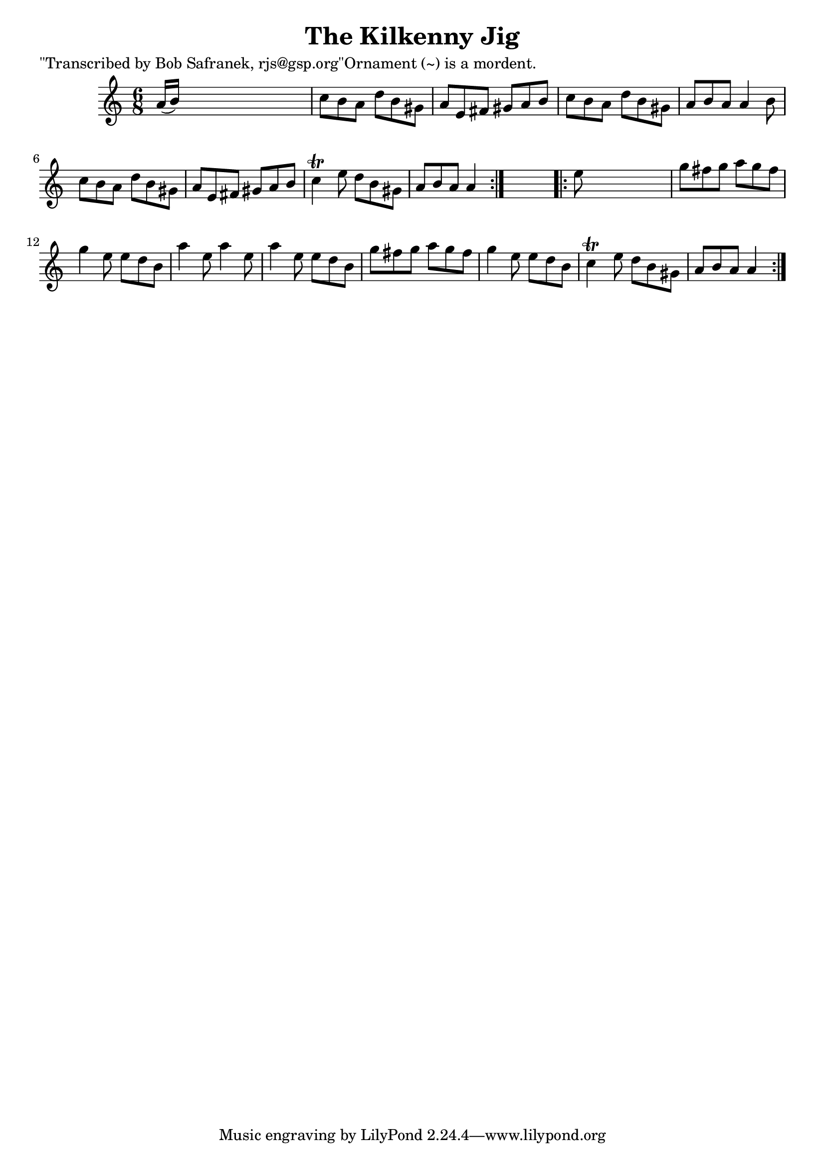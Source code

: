 
\version "2.16.2"
% automatically converted by musicxml2ly from xml/0740_bs.xml

%% additional definitions required by the score:
\language "english"


\header {
    poet = "\"Transcribed by Bob Safranek, rjs@gsp.org\"Ornament (~) is a mordent."
    encoder = "abc2xml version 63"
    encodingdate = "2015-01-25"
    title = "The Kilkenny Jig"
    }

\layout {
    \context { \Score
        autoBeaming = ##f
        }
    }
PartPOneVoiceOne =  \relative a' {
    \repeat volta 2 {
        \key a \minor \time 6/8 a16 ( [ b16 ) ] s8*5 | % 2
        c8 [ b8 a8 ] d8 [ b8 gs8 ] | % 3
        a8 [ e8 fs8 ] gs8 [ a8 b8 ] | % 4
        c8 [ b8 a8 ] d8 [ b8 gs8 ] | % 5
        a8 [ b8 a8 ] a4 b8 | % 6
        c8 [ b8 a8 ] d8 [ b8 gs8 ] | % 7
        a8 [ e8 fs8 ] gs8 [ a8 b8 ] | % 8
        c4 \trill e8 d8 [ b8 gs8 ] | % 9
        a8 [ b8 a8 ] a4 }
    s8 \repeat volta 2 {
        | \barNumberCheck #10
        e'8 s8*5 | % 11
        g8 [ fs8 g8 ] a8 [ g8 fs8 ] | % 12
        g4 e8 e8 [ d8 b8 ] | % 13
        a'4 e8 a4 e8 | % 14
        a4 e8 e8 [ d8 b8 ] | % 15
        g'8 [ fs8 g8 ] a8 [ g8 fs8 ] | % 16
        g4 e8 e8 [ d8 b8 ] | % 17
        c4 \trill e8 d8 [ b8 gs8 ] | % 18
        a8 [ b8 a8 ] a4 }
    }


% The score definition
\score {
    <<
        \new Staff <<
            \context Staff << 
                \context Voice = "PartPOneVoiceOne" { \PartPOneVoiceOne }
                >>
            >>
        
        >>
    \layout {}
    % To create MIDI output, uncomment the following line:
    %  \midi {}
    }

